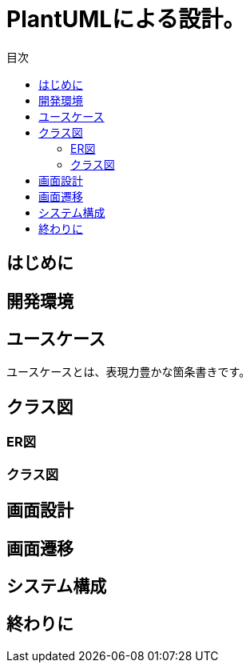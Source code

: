 = PlantUMLによる設計。
:toc: left
:toc-title: 目次
:auther: 中島慎児
:source-highlighter: coderay

== はじめに



== 開発環境



== ユースケース

ユースケースとは、表現力豊かな箇条書きです。 +


== クラス図
=== ER図
=== クラス図
== 画面設計
== 画面遷移
== システム構成
== 終わりに
